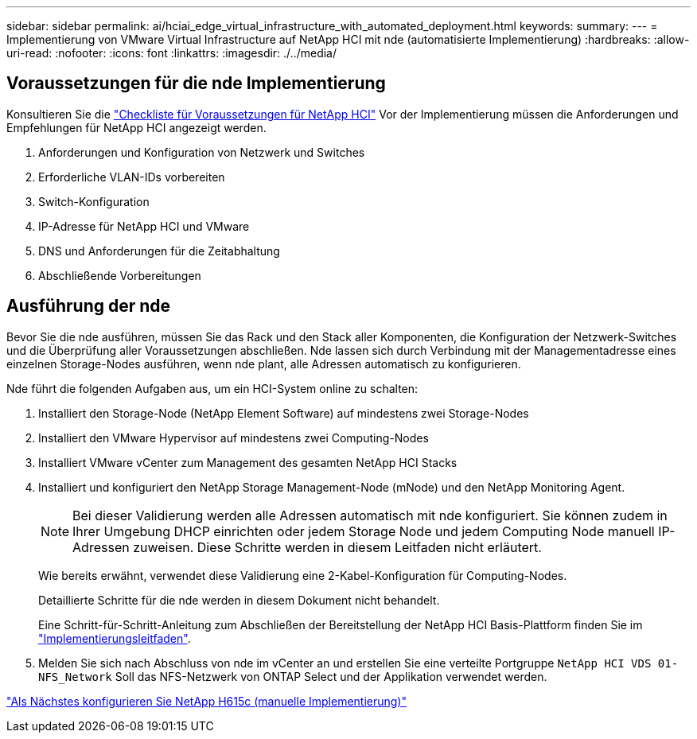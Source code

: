 ---
sidebar: sidebar 
permalink: ai/hciai_edge_virtual_infrastructure_with_automated_deployment.html 
keywords:  
summary:  
---
= Implementierung von VMware Virtual Infrastructure auf NetApp HCI mit nde (automatisierte Implementierung)
:hardbreaks:
:allow-uri-read: 
:nofooter: 
:icons: font
:linkattrs: 
:imagesdir: ./../media/




== Voraussetzungen für die nde Implementierung

Konsultieren Sie die https://library.netapp.com/ecm/ecm_download_file/ECMLP2798490["Checkliste für Voraussetzungen für NetApp HCI"^] Vor der Implementierung müssen die Anforderungen und Empfehlungen für NetApp HCI angezeigt werden.

. Anforderungen und Konfiguration von Netzwerk und Switches
. Erforderliche VLAN-IDs vorbereiten
. Switch-Konfiguration
. IP-Adresse für NetApp HCI und VMware
. DNS und Anforderungen für die Zeitabhaltung
. Abschließende Vorbereitungen




== Ausführung der nde

Bevor Sie die nde ausführen, müssen Sie das Rack und den Stack aller Komponenten, die Konfiguration der Netzwerk-Switches und die Überprüfung aller Voraussetzungen abschließen. Nde lassen sich durch Verbindung mit der Managementadresse eines einzelnen Storage-Nodes ausführen, wenn nde plant, alle Adressen automatisch zu konfigurieren.

Nde führt die folgenden Aufgaben aus, um ein HCI-System online zu schalten:

. Installiert den Storage-Node (NetApp Element Software) auf mindestens zwei Storage-Nodes
. Installiert den VMware Hypervisor auf mindestens zwei Computing-Nodes
. Installiert VMware vCenter zum Management des gesamten NetApp HCI Stacks
. Installiert und konfiguriert den NetApp Storage Management-Node (mNode) und den NetApp Monitoring Agent.
+

NOTE: Bei dieser Validierung werden alle Adressen automatisch mit nde konfiguriert. Sie können zudem in Ihrer Umgebung DHCP einrichten oder jedem Storage Node und jedem Computing Node manuell IP-Adressen zuweisen. Diese Schritte werden in diesem Leitfaden nicht erläutert.

+
Wie bereits erwähnt, verwendet diese Validierung eine 2-Kabel-Konfiguration für Computing-Nodes.

+
Detaillierte Schritte für die nde werden in diesem Dokument nicht behandelt.

+
Eine Schritt-für-Schritt-Anleitung zum Abschließen der Bereitstellung der NetApp HCI Basis-Plattform finden Sie im http://docs.netapp.com/hci/topic/com.netapp.doc.hci-ude-180/home.html?cp=3_0["Implementierungsleitfaden"^].

. Melden Sie sich nach Abschluss von nde im vCenter an und erstellen Sie eine verteilte Portgruppe `NetApp HCI VDS 01-NFS_Network` Soll das NFS-Netzwerk von ONTAP Select und der Applikation verwendet werden.


link:hciai_edge_netapp_h615cmanual_deployment.html["Als Nächstes konfigurieren Sie NetApp H615c (manuelle Implementierung)"]
